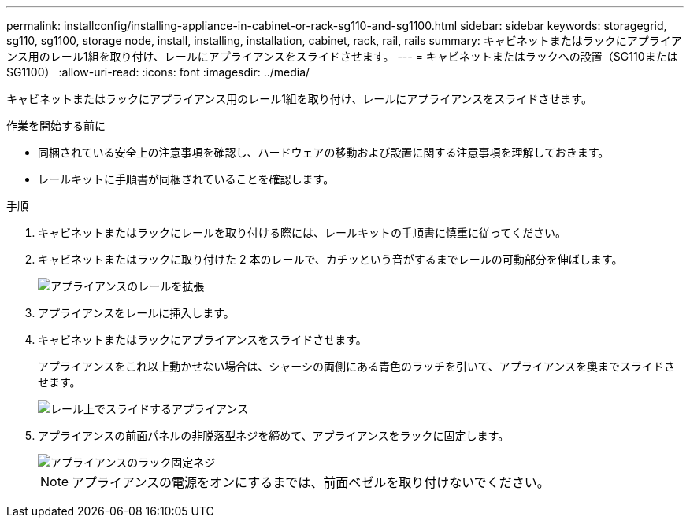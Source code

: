 ---
permalink: installconfig/installing-appliance-in-cabinet-or-rack-sg110-and-sg1100.html 
sidebar: sidebar 
keywords: storagegrid, sg110, sg1100, storage node, install, installing, installation, cabinet, rack, rail, rails 
summary: キャビネットまたはラックにアプライアンス用のレール1組を取り付け、レールにアプライアンスをスライドさせます。 
---
= キャビネットまたはラックへの設置（SG110またはSG1100）
:allow-uri-read: 
:icons: font
:imagesdir: ../media/


[role="lead"]
キャビネットまたはラックにアプライアンス用のレール1組を取り付け、レールにアプライアンスをスライドさせます。

.作業を開始する前に
* 同梱されている安全上の注意事項を確認し、ハードウェアの移動および設置に関する注意事項を理解しておきます。
* レールキットに手順書が同梱されていることを確認します。


.手順
. キャビネットまたはラックにレールを取り付ける際には、レールキットの手順書に慎重に従ってください。
. キャビネットまたはラックに取り付けた 2 本のレールで、カチッという音がするまでレールの可動部分を伸ばします。
+
image::../media/rails_extended_out.gif[アプライアンスのレールを拡張]

. アプライアンスをレールに挿入します。
. キャビネットまたはラックにアプライアンスをスライドさせます。
+
アプライアンスをこれ以上動かせない場合は、シャーシの両側にある青色のラッチを引いて、アプライアンスを奥までスライドさせます。

+
image::../media/sg6000_cn_rails_blue_button.gif[レール上でスライドするアプライアンス]

. アプライアンスの前面パネルの非脱落型ネジを締めて、アプライアンスをラックに固定します。
+
image::../media/sg6060_rack_retaining_screws.png[アプライアンスのラック固定ネジ]

+

NOTE: アプライアンスの電源をオンにするまでは、前面ベゼルを取り付けないでください。


